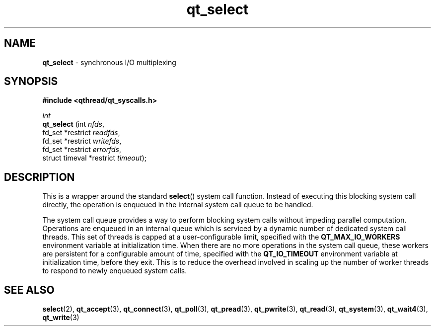 .TH qt_select 3 "AUGUST 2012" libqthread "libqthread"
.SH NAME
.B qt_select
\- synchronous I/O multiplexing
.SH SYNOPSIS
.B #include <qthread/qt_syscalls.h>

.I int
.br
.B qt_select
.RI "(int " nfds ,
.br
.ti +11
.RI "fd_set *restrict " readfds ,
.br
.ti +11
.RI "fd_set *restrict " writefds ,
.br
.ti +11
.RI "fd_set *restrict " errorfds ,
.br
.ti +11
.RI "struct timeval *restrict " timeout );

.SH DESCRIPTION
This is a wrapper around the standard
.BR select ()
system call function. Instead of executing this blocking system call directly, the operation is enqueued in the internal system call queue to be handled.
.PP
The system call queue provides a way to perform blocking system calls without impeding parallel computation. Operations are enqueued in an internal queue which is serviced by a dynamic number of dedicated system call threads. This set of threads is capped at a user-configurable limit, specified with the
.B QT_MAX_IO_WORKERS
environment variable at initialization time. When there are no more operations in the system call queue, these workers are persistent for a configurable amount of time, specified with the
.B QT_IO_TIMEOUT
environment variable at initialization time, before they exit. This is to reduce the overhead involved in scaling up the number of worker threads to respond to newly enqueued system calls.
.SH SEE ALSO
.BR select (2),
.BR qt_accept (3),
.BR qt_connect (3),
.BR qt_poll (3),
.BR qt_pread (3),
.BR qt_pwrite (3),
.BR qt_read (3),
.BR qt_system (3),
.BR qt_wait4 (3),
.BR qt_write (3)

